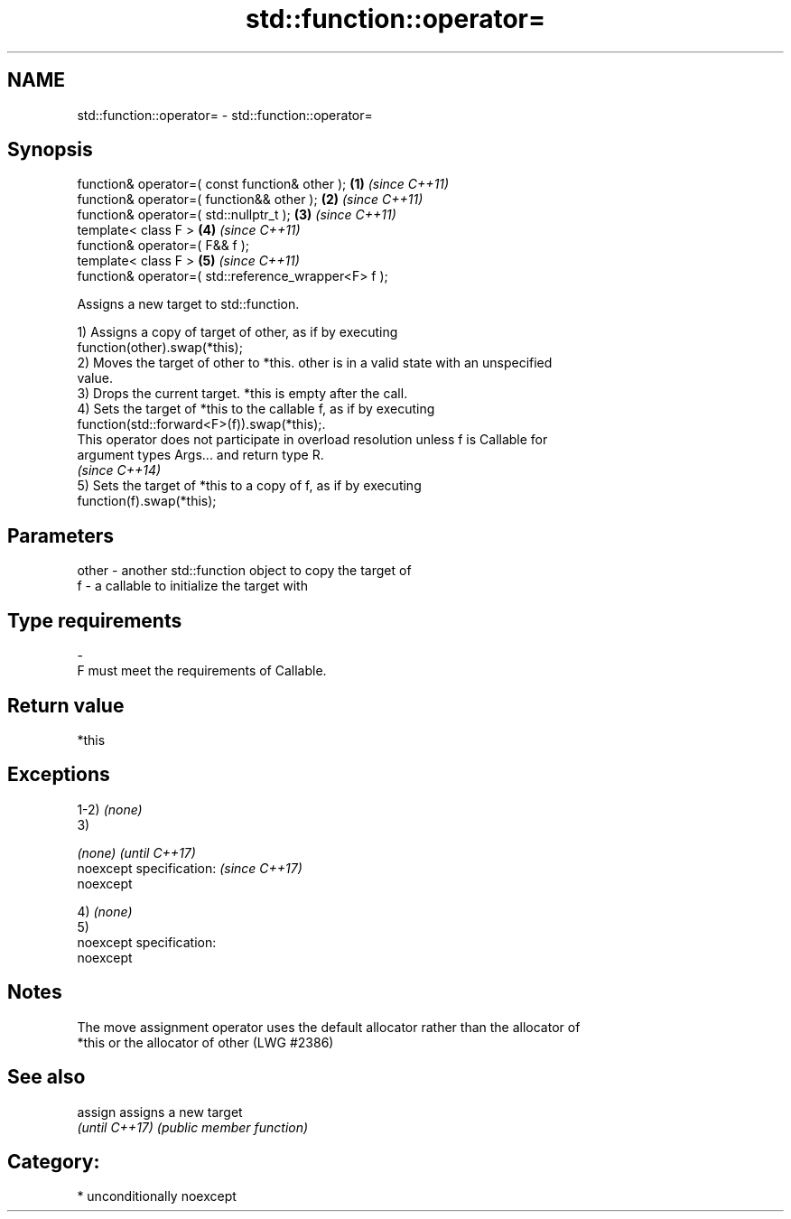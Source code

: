 .TH std::function::operator= 3 "Apr  2 2017" "2.1 | http://cppreference.com" "C++ Standard Libary"
.SH NAME
std::function::operator= \- std::function::operator=

.SH Synopsis
   function& operator=( const function& other );       \fB(1)\fP \fI(since C++11)\fP
   function& operator=( function&& other );            \fB(2)\fP \fI(since C++11)\fP
   function& operator=( std::nullptr_t );              \fB(3)\fP \fI(since C++11)\fP
   template< class F >                                 \fB(4)\fP \fI(since C++11)\fP
   function& operator=( F&& f );
   template< class F >                                 \fB(5)\fP \fI(since C++11)\fP
   function& operator=( std::reference_wrapper<F> f );

   Assigns a new target to std::function.

   1) Assigns a copy of target of other, as if by executing
   function(other).swap(*this);
   2) Moves the target of other to *this. other is in a valid state with an unspecified
   value.
   3) Drops the current target. *this is empty after the call.
   4) Sets the target of *this to the callable f, as if by executing
   function(std::forward<F>(f)).swap(*this);.
   This operator does not participate in overload resolution unless f is Callable for
   argument types Args... and return type R.
   \fI(since C++14)\fP
   5) Sets the target of *this to a copy of f, as if by executing
   function(f).swap(*this);

.SH Parameters

   other - another std::function object to copy the target of
   f     - a callable to initialize the target with
.SH Type requirements
   -
   F must meet the requirements of Callable.

.SH Return value

   *this

.SH Exceptions

   1-2) \fI(none)\fP
   3)

   \fI(none)\fP                  \fI(until C++17)\fP
   noexcept specification: \fI(since C++17)\fP
   noexcept

   4) \fI(none)\fP
   5)
   noexcept specification:
   noexcept

.SH Notes

   The move assignment operator uses the default allocator rather than the allocator of
   *this or the allocator of other (LWG #2386)

.SH See also


   assign        assigns a new target
   \fI(until C++17)\fP \fI(public member function)\fP

.SH Category:

     * unconditionally noexcept
